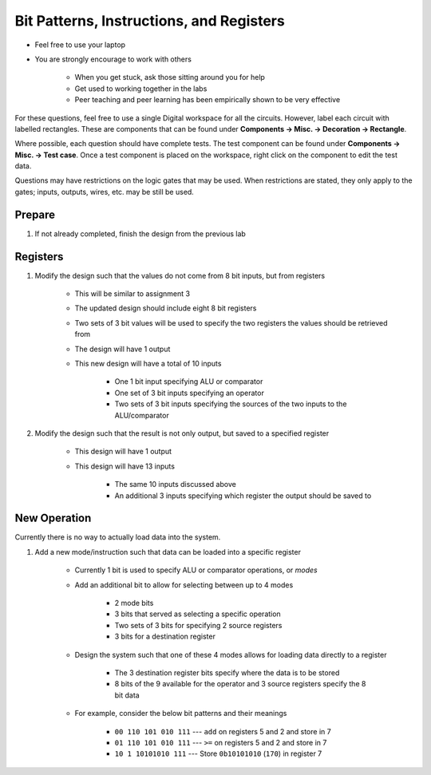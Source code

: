 *****************************************
Bit Patterns, Instructions, and Registers
*****************************************

* Feel free to use your laptop
* You are strongly encourage to work with others

    * When you get stuck, ask those sitting around you for help
    * Get used to working together in the labs
    * Peer teaching and peer learning has been empirically shown to be very effective


For these questions, feel free to use a single Digital workspace for all the circuits. However, label each circuit with
labelled rectangles. These are components that can be found under **Components -> Misc. -> Decoration -> Rectangle**.

Where possible, each question should have complete tests. The test component can be found under
**Components -> Misc. -> Test case**. Once a test component is placed on the workspace, right click on the component to
edit the test data.

Questions may have restrictions on the logic gates that may be used. When restrictions are stated, they only apply to
the gates; inputs, outputs, wires, etc. may be still be used.


Prepare
=======

#. If not already completed, finish the design from the previous lab



Registers
=========

#. Modify the design such that the values do not come from 8 bit inputs, but from registers

    * This will be similar to assignment 3
    * The updated design should include eight 8 bit registers
    * Two sets of 3 bit values will be used to specify the two registers the values should be retrieved from
    * The design will have 1 output
    * This new design will have a total of 10 inputs

        * One 1 bit input specifying ALU or comparator
        * One set of 3 bit inputs specifying an operator
        * Two sets of 3 bit inputs specifying the sources of the two inputs to the ALU/comparator


#. Modify the design such that the result is not only output, but saved to a specified register

    * This design will have 1 output
    * This design will have 13 inputs

        * The same 10 inputs discussed above
        * An additional 3 inputs specifying which register the output should be saved to



New Operation
=============

Currently there is no way to actually load data into the system.

#. Add a new mode/instruction such that data can be loaded into a specific register

    * Currently 1 bit is used to specify ALU or comparator operations, or *modes*
    * Add an additional bit to allow for selecting between up to 4 modes

        * 2 mode bits

        * 3 bits that served as selecting a specific operation
        * Two sets of 3 bits for specifying 2 source registers
        * 3 bits for a destination register


    * Design the system such that one of these 4 modes allows for loading data directly to a register

        * The 3 destination register bits specify where the data is to be stored
        * 8 bits of the 9 available for the operator and 3 source registers specify the 8 bit data


    * For example, consider the below bit patterns and their meanings

        * ``00 110 101 010 111`` --- ``add`` on registers 5 and 2 and store in 7
        * ``01 110 101 010 111`` --- ``>=`` on registers 5 and 2 and store in 7
        * ``10 1 10101010 111`` --- Store ``0b10101010`` (``170``) in register 7
